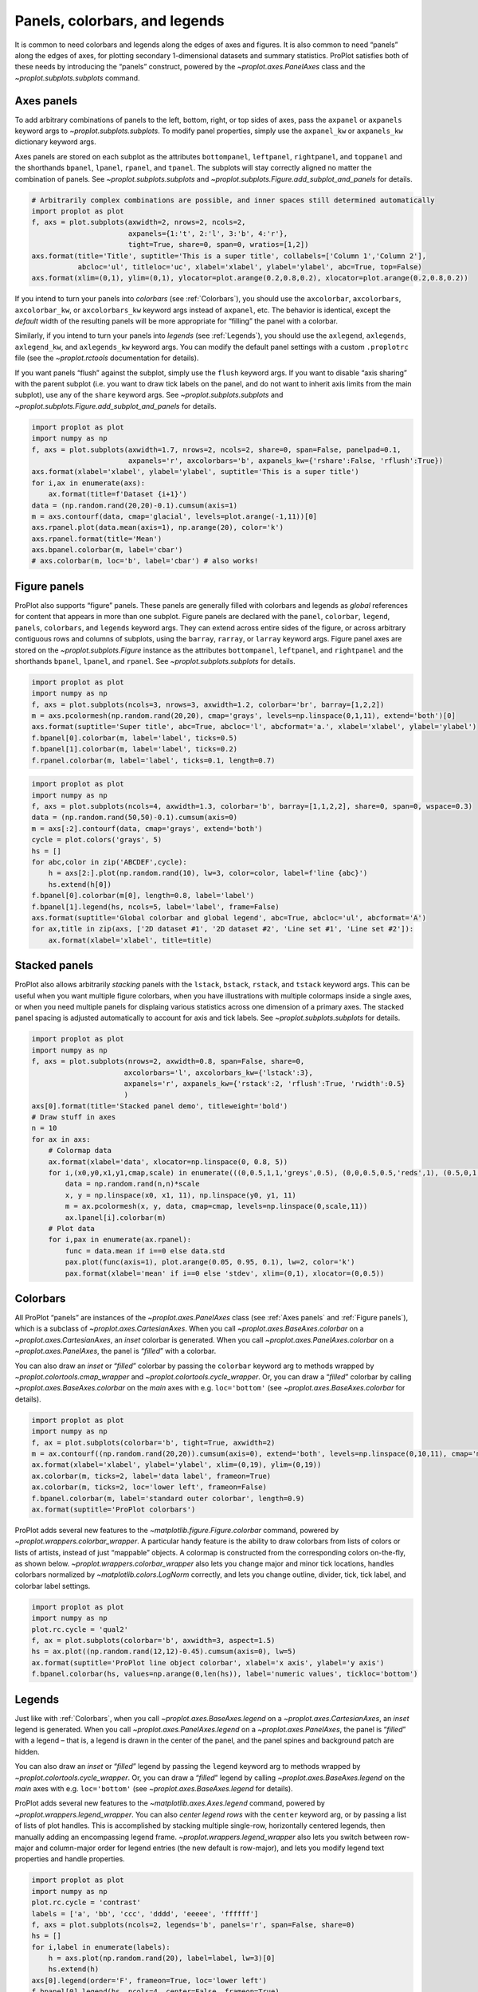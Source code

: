 Panels, colorbars, and legends
==============================

It is common to need colorbars and legends along the edges of axes and
figures. It is also common to need “panels” along the edges of axes, for
plotting secondary 1-dimensional datasets and summary statistics.
ProPlot satisfies both of these needs by introducing the “panels”
construct, powered by the `~proplot.axes.PanelAxes` class and the
`~proplot.subplots.subplots` command.

Axes panels
-----------

To add arbitrary combinations of panels to the left, bottom, right, or
top sides of axes, pass the ``axpanel`` or ``axpanels`` keyword args to
`~proplot.subplots.subplots`. To modify panel properties, simply use
the ``axpanel_kw`` or ``axpanels_kw`` dictionary keyword args.

Axes panels are stored on each subplot as the attributes
``bottompanel``, ``leftpanel``, ``rightpanel``, and ``toppanel`` and the
shorthands ``bpanel``, ``lpanel``, ``rpanel``, and ``tpanel``. The
subplots will stay correctly aligned no matter the combination of
panels. See `~proplot.subplots.subplots` and
`~proplot.subplots.Figure.add_subplot_and_panels` for details.

.. code:: ipython3

    # Arbitrarily complex combinations are possible, and inner spaces still determined automatically
    import proplot as plot
    f, axs = plot.subplots(axwidth=2, nrows=2, ncols=2,
                           axpanels={1:'t', 2:'l', 3:'b', 4:'r'},
                           tight=True, share=0, span=0, wratios=[1,2])
    axs.format(title='Title', suptitle='This is a super title', collabels=['Column 1','Column 2'],
               abcloc='ul', titleloc='uc', xlabel='xlabel', ylabel='ylabel', abc=True, top=False)
    axs.format(xlim=(0,1), ylim=(0,1), ylocator=plot.arange(0.2,0.8,0.2), xlocator=plot.arange(0.2,0.8,0.2))



.. image:: quickstart/quickstart_36_0.svg


If you intend to turn your panels into *colorbars* (see
:ref:`Colorbars`), you should use the ``axcolorbar``, ``axcolorbars``,
``axcolorbar_kw``, or ``axcolorbars_kw`` keyword args instead of
``axpanel``, etc. The behavior is identical, except the *default* width
of the resulting panels will be more appropriate for “filling” the panel
with a colorbar.

Similarly, if you intend to turn your panels into *legends* (see
:ref:`Legends`), you should use the ``axlegend``, ``axlegends``,
``axlegend_kw``, and ``axlegends_kw`` keyword args. You can modify the
default panel settings with a custom ``.proplotrc`` file (see the
`~proplot.rctools` documentation for details).

If you want panels “flush” against the subplot, simply use the ``flush``
keyword args. If you want to disable “axis sharing” with the parent
subplot (i.e. you want to draw tick labels on the panel, and do not want
to inherit axis limits from the main subplot), use any of the ``share``
keyword args. See `~proplot.subplots.subplots` and
`~proplot.subplots.Figure.add_subplot_and_panels` for details.

.. code:: ipython3

    import proplot as plot
    import numpy as np
    f, axs = plot.subplots(axwidth=1.7, nrows=2, ncols=2, share=0, span=False, panelpad=0.1,
                           axpanels='r', axcolorbars='b', axpanels_kw={'rshare':False, 'rflush':True})
    axs.format(xlabel='xlabel', ylabel='ylabel', suptitle='This is a super title')
    for i,ax in enumerate(axs):
        ax.format(title=f'Dataset {i+1}')
    data = (np.random.rand(20,20)-0.1).cumsum(axis=1)
    m = axs.contourf(data, cmap='glacial', levels=plot.arange(-1,11))[0]
    axs.rpanel.plot(data.mean(axis=1), np.arange(20), color='k')
    axs.rpanel.format(title='Mean')
    axs.bpanel.colorbar(m, label='cbar')
    # axs.colorbar(m, loc='b', label='cbar') # also works!







.. image:: quickstart/quickstart_38_1.svg


Figure panels
-------------

ProPlot also supports “figure” panels. These panels are generally filled
with colorbars and legends as *global* references for content that
appears in more than one subplot. Figure panels are declared with the
``panel``, ``colorbar``, ``legend``, ``panels``, ``colorbars``, and
``legends`` keyword args. They can extend across entire sides of the
figure, or across arbitrary contiguous rows and columns of subplots,
using the ``barray``, ``rarray``, or ``larray`` keyword args. Figure
panel axes are stored on the `~proplot.subplots.Figure` instance as
the attributes ``bottompanel``, ``leftpanel``, and ``rightpanel`` and
the shorthands ``bpanel``, ``lpanel``, and ``rpanel``. See
`~proplot.subplots.subplots` for details.

.. code:: ipython3

    import proplot as plot
    import numpy as np
    f, axs = plot.subplots(ncols=3, nrows=3, axwidth=1.2, colorbar='br', barray=[1,2,2])
    m = axs.pcolormesh(np.random.rand(20,20), cmap='grays', levels=np.linspace(0,1,11), extend='both')[0]
    axs.format(suptitle='Super title', abc=True, abcloc='l', abcformat='a.', xlabel='xlabel', ylabel='ylabel')
    f.bpanel[0].colorbar(m, label='label', ticks=0.5)
    f.bpanel[1].colorbar(m, label='label', ticks=0.2)
    f.rpanel.colorbar(m, label='label', ticks=0.1, length=0.7)







.. image:: quickstart/quickstart_41_1.svg


.. code:: ipython3

    import proplot as plot
    import numpy as np
    f, axs = plot.subplots(ncols=4, axwidth=1.3, colorbar='b', barray=[1,1,2,2], share=0, span=0, wspace=0.3)
    data = (np.random.rand(50,50)-0.1).cumsum(axis=0)
    m = axs[:2].contourf(data, cmap='grays', extend='both')
    cycle = plot.colors('grays', 5)
    hs = []
    for abc,color in zip('ABCDEF',cycle):
        h = axs[2:].plot(np.random.rand(10), lw=3, color=color, label=f'line {abc}')
        hs.extend(h[0])
    f.bpanel[0].colorbar(m[0], length=0.8, label='label')
    f.bpanel[1].legend(hs, ncols=5, label='label', frame=False)
    axs.format(suptitle='Global colorbar and global legend', abc=True, abcloc='ul', abcformat='A')
    for ax,title in zip(axs, ['2D dataset #1', '2D dataset #2', 'Line set #1', 'Line set #2']):
        ax.format(xlabel='xlabel', title=title)



.. image:: quickstart/quickstart_42_0.svg


Stacked panels
--------------

ProPlot also allows arbitrarily *stacking* panels with the ``lstack``,
``bstack``, ``rstack``, and ``tstack`` keyword args. This can be useful
when you want multiple figure colorbars, when you have illustrations
with multiple colormaps inside a single axes, or when you need multiple
panels for displaing various statistics across one dimension of a
primary axes. The stacked panel spacing is adjusted automatically to
account for axis and tick labels. See `~proplot.subplots.subplots` for
details.

.. code:: ipython3

    import proplot as plot
    import numpy as np
    f, axs = plot.subplots(nrows=2, axwidth=0.8, span=False, share=0,
                          axcolorbars='l', axcolorbars_kw={'lstack':3},
                          axpanels='r', axpanels_kw={'rstack':2, 'rflush':True, 'rwidth':0.5}
                          )
    axs[0].format(title='Stacked panel demo', titleweight='bold')
    # Draw stuff in axes
    n = 10
    for ax in axs:
        # Colormap data
        ax.format(xlabel='data', xlocator=np.linspace(0, 0.8, 5))
        for i,(x0,y0,x1,y1,cmap,scale) in enumerate(((0,0.5,1,1,'greys',0.5), (0,0,0.5,0.5,'reds',1), (0.5,0,1,0.5,'blues',2))):
            data = np.random.rand(n,n)*scale
            x, y = np.linspace(x0, x1, 11), np.linspace(y0, y1, 11)
            m = ax.pcolormesh(x, y, data, cmap=cmap, levels=np.linspace(0,scale,11))
            ax.lpanel[i].colorbar(m)
        # Plot data
        for i,pax in enumerate(ax.rpanel):
            func = data.mean if i==0 else data.std
            pax.plot(func(axis=1), plot.arange(0.05, 0.95, 0.1), lw=2, color='k')
            pax.format(xlabel='mean' if i==0 else 'stdev', xlim=(0,1), xlocator=(0,0.5))



.. image:: quickstart/quickstart_44_0.svg


Colorbars
---------

All ProPlot “panels” are instances of the `~proplot.axes.PanelAxes`
class (see :ref:`Axes panels` and :ref:`Figure panels`), which is a
subclass of `~proplot.axes.CartesianAxes`. When you call
`~proplot.axes.BaseAxes.colorbar` on a
`~proplot.axes.CartesianAxes`, an *inset* colorbar is generated. When
you call `~proplot.axes.PanelAxes.colorbar` on a
`~proplot.axes.PanelAxes`, the panel is “*filled*” with a colorbar.

You can also draw an *inset* or “*filled*” colorbar by passing the
``colorbar`` keyword arg to methods wrapped by
`~proplot.colortools.cmap_wrapper` and
`~proplot.colortools.cycle_wrapper`. Or, you can draw a “*filled*”
colorbar by calling `~proplot.axes.BaseAxes.colorbar` on the *main*
axes with e.g. ``loc='bottom'`` (see `~proplot.axes.BaseAxes.colorbar`
for details).

.. code:: ipython3

    import proplot as plot
    import numpy as np
    f, ax = plot.subplots(colorbar='b', tight=True, axwidth=2)
    m = ax.contourf((np.random.rand(20,20)).cumsum(axis=0), extend='both', levels=np.linspace(0,10,11), cmap='matter')
    ax.format(xlabel='xlabel', ylabel='ylabel', xlim=(0,19), ylim=(0,19))
    ax.colorbar(m, ticks=2, label='data label', frameon=True)
    ax.colorbar(m, ticks=2, loc='lower left', frameon=False)
    f.bpanel.colorbar(m, label='standard outer colorbar', length=0.9)
    ax.format(suptitle='ProPlot colorbars')



.. image:: quickstart/quickstart_47_0.svg


ProPlot adds several new features to the
`~matplotlib.figure.Figure.colorbar` command, powered by
`~proplot.wrappers.colorbar_wrapper`. A particular handy feature is
the ability to draw colorbars from lists of colors or lists of artists,
instead of just “mappable” objects. A colormap is constructed from the
corresponding colors on-the-fly, as shown below.
`~proplot.wrappers.colorbar_wrapper` also lets you change major and
minor tick locations, handles colorbars normalized by
`~matplotlib.colors.LogNorm` correctly, and lets you change outline,
divider, tick, tick label, and colorbar label settings.

.. code:: ipython3

    import proplot as plot
    import numpy as np
    plot.rc.cycle = 'qual2'
    f, ax = plot.subplots(colorbar='b', axwidth=3, aspect=1.5)
    hs = ax.plot((np.random.rand(12,12)-0.45).cumsum(axis=0), lw=5)
    ax.format(suptitle='ProPlot line object colorbar', xlabel='x axis', ylabel='y axis')
    f.bpanel.colorbar(hs, values=np.arange(0,len(hs)), label='numeric values', tickloc='bottom')







.. image:: quickstart/quickstart_49_1.svg


Legends
-------

Just like with :ref:`Colorbars`, when you call
`~proplot.axes.BaseAxes.legend` on a `~proplot.axes.CartesianAxes`,
an *inset* legend is generated. When you call
`~proplot.axes.PanelAxes.legend` on a `~proplot.axes.PanelAxes`, the
panel is “*filled*” with a legend – that is, a legend is drawn in the
center of the panel, and the panel spines and background patch are
hidden.

You can also draw an *inset* or “*filled*” legend by passing the
``legend`` keyword arg to methods wrapped by
`~proplot.colortools.cycle_wrapper`. Or, you can draw a “*filled*”
legend by calling `~proplot.axes.BaseAxes.legend` on the *main* axes
with e.g. ``loc='bottom'`` (see `~proplot.axes.BaseAxes.legend` for
details).

ProPlot adds several new features to the
`~matplotlib.axes.Axes.legend` command, powered by
`~proplot.wrappers.legend_wrapper`. You can also *center legend rows*
with the ``center`` keyword arg, or by passing a list of lists of plot
handles. This is accomplished by stacking multiple single-row,
horizontally centered legends, then manually adding an encompassing
legend frame. `~proplot.wrappers.legend_wrapper` also lets you switch
between row-major and column-major order for legend entries (the new
default is row-major), and lets you modify legend text properties and
handle properties.

.. code:: ipython3

    import proplot as plot
    import numpy as np
    plot.rc.cycle = 'contrast'
    labels = ['a', 'bb', 'ccc', 'dddd', 'eeeee', 'ffffff']
    f, axs = plot.subplots(ncols=2, legends='b', panels='r', span=False, share=0)
    hs = []
    for i,label in enumerate(labels):
        h = axs.plot(np.random.rand(20), label=label, lw=3)[0]
        hs.extend(h)
    axs[0].legend(order='F', frameon=True, loc='lower left')
    f.bpanel[0].legend(hs, ncols=4, center=False, frameon=True)
    f.bpanel[1].legend(hs, ncols=4, center=True)
    f.rpanel.legend(hs, ncols=1, center=True)
    axs.format(ylim=(-0.1, 1.1), xlabel='xlabel', ylabel='ylabel',
               suptitle='ProPlot legend options')
    for ax,title in zip(axs, ['Inner and outer legends', 'Outer centered-row legends']):
        ax.format(title=title)



.. image:: quickstart/quickstart_52_0.svg


